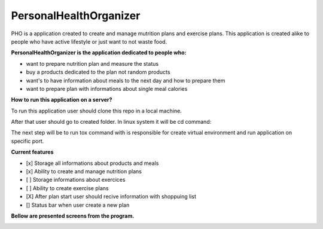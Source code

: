 =======================
PersonalHealthOrganizer
=======================

.. image:: https://readthedocs.org/projects/sphinx/badge/?version=master
   :target: https://dix.readthedocs.io/en/latest/
   :alt: Documentation Status

.. image:: https://travis-ci.org/sphinx-doc/sphinx.svg?branch=master
   :target: https://travis-ci.org/mozola/DIX
   :alt: Build Status (Travis CI)

PHO is a application created to create and manage mutrition plans and
exercise plans. This application is created alike to people who have
active lifestyle or just want to not waste food. 

**PersonalHealthOrganizer is the application dedicated to people who:**

- want to prepare nutrition plan and measure the status
- buy a products dedicated to the plan not random products
- want's to have information about meals to the next day and how to prepare them
- want to prepare plan with informations about single meal calories

**How to run this application on a server?**

To run this application user should clone this repo in a local machine.

.. code:: bash
	  git clone https://github.com/mozola/PersonalHealthOrganizer.git

After that user should go to created folder. In linux system it will be cd command:

.. code:: bash
	  cd PersonalHealthOrganizer

The next step will be to run tox command with is responsible for create virtual
environment and run application on specific port.

.. code:: bash
	  tox -e run-application

**Current features**

- [x] Storage all informations about products and meals

- [x] Ability to create and manage nutrition plans

- [ ] Storage informations about exercices

- [ ] Ability to create exercise plans

- [X] After plan start user should recive information with shoppuing list

- [] Status bar when user create a new plan


**Bellow are presented screens from the program.**

.. image:: http://waldemar.mozola.pl/wp-content/uploads/2019/09/Screenshot-from-2019-09-07-13-29-43-1200x598.png
   :alt: First screen


.. image:: http://waldemar.mozola.pl/wp-content/uploads/2019/09/Screenshot-from-2019-09-07-11-34-33-1-1200x566.png
   :alt: First screen
   
.. image:: http://waldemar.mozola.pl/wp-content/uploads/2019/09/Screenshot-from-2019-09-07-13-30-18-1200x626.png
   :alt: First screen

